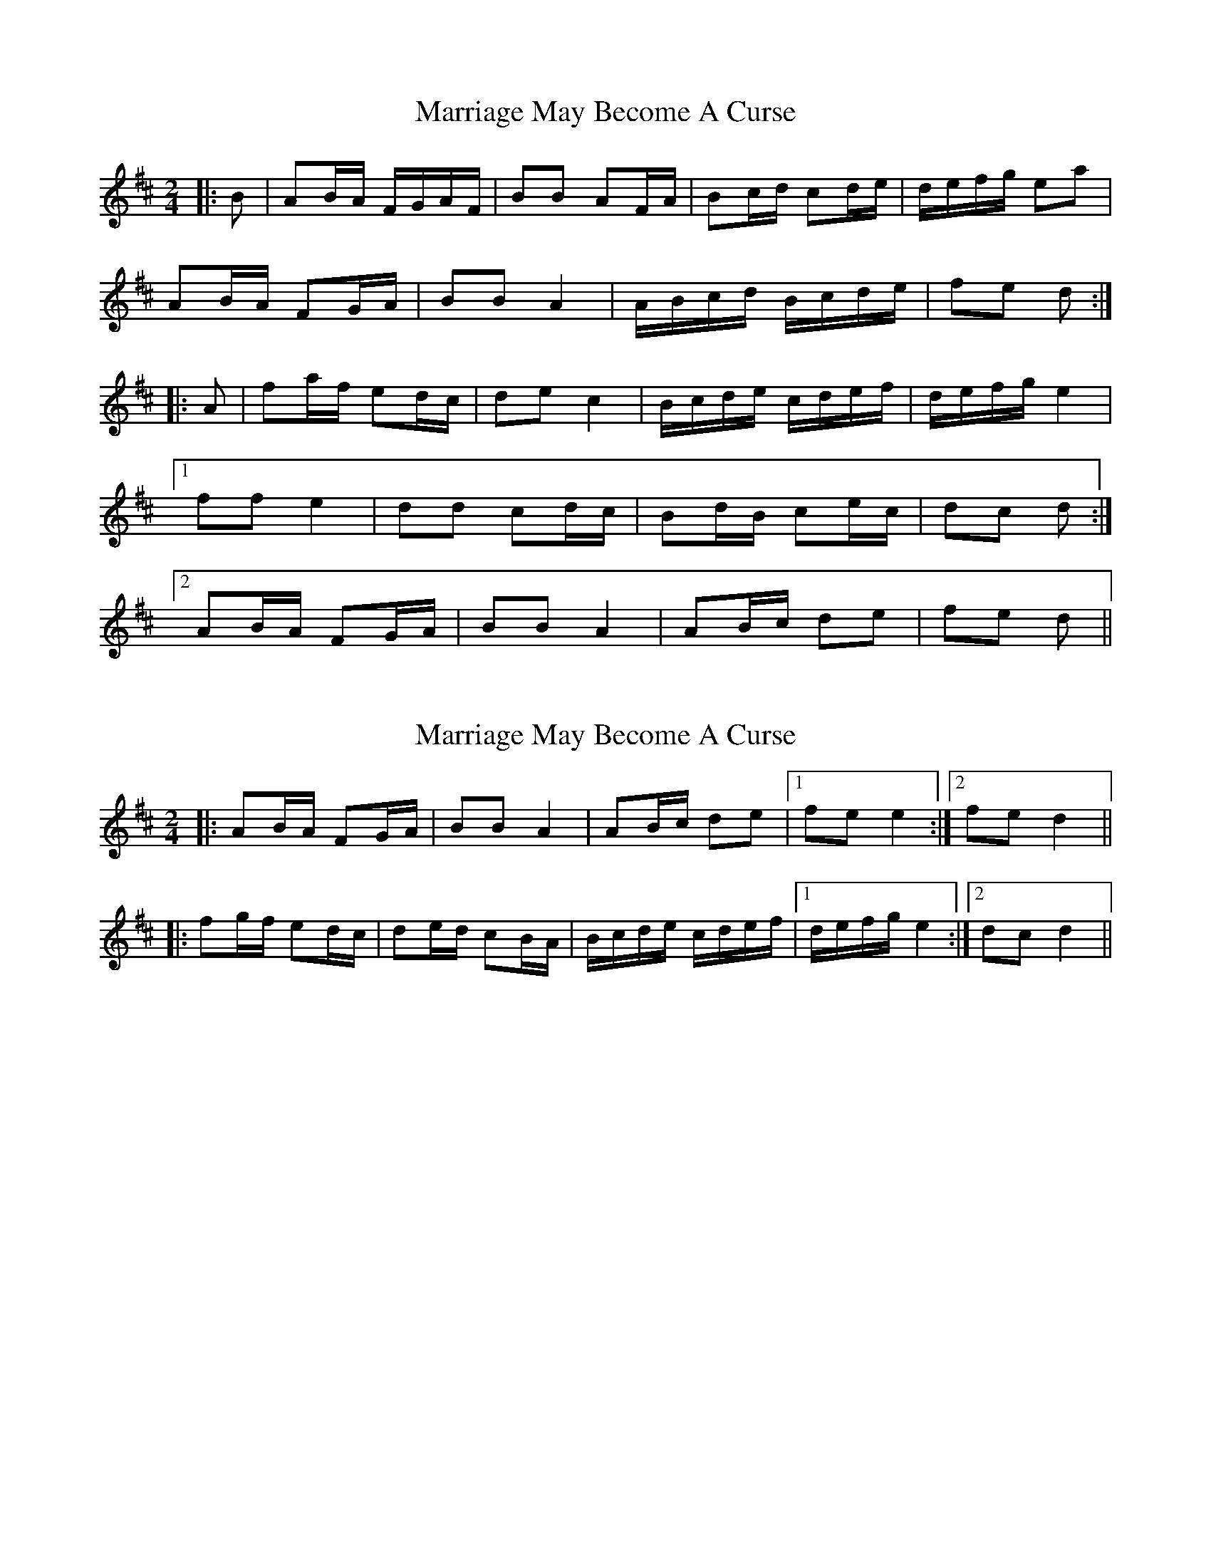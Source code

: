 X: 1
T: Marriage May Become A Curse
Z: ceolachan
S: https://thesession.org/tunes/6671#setting6671
R: polka
M: 2/4
L: 1/8
K: Dmaj
|: B | AB/A/ F/G/A/F/ | BB AF/A/ | Bc/d/ cd/e/ | d/e/f/g/ ea |
AB/A/ FG/A/ | BB A2 | A/B/c/d/ B/c/d/e/ | fe d :|
|: A | fa/f/ ed/c/ | de c2 | B/c/d/e/ c/d/e/f/ | d/e/f/g/ e2 |
[1 ff e2 | dd cd/c/ | Bd/B/ ce/c/ | dc d :|
[2 AB/A/ FG/A/ | BB A2 | AB/c/ de | fe d ||
X: 2
T: Marriage May Become A Curse
Z: ceolachan
S: https://thesession.org/tunes/6671#setting18330
R: polka
M: 2/4
L: 1/8
K: Dmaj
|: AB/A/ FG/A/ | BB A2 | AB/c/ de |1 fe e2 :|2 fe d2 |||: fg/f/ ed/c/ | de/d/ cB/A/ | B/c/d/e/ c/d/e/f/ |1 d/e/f/g/ e2 :|2 dc d2 ||
